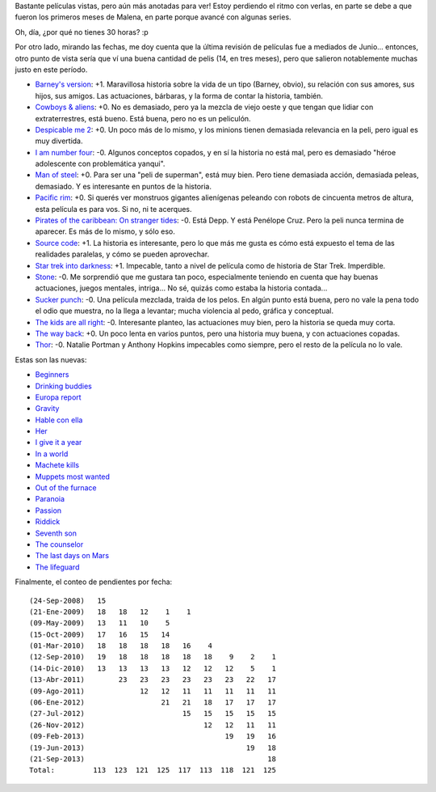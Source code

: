 .. title: Películas, edición primaveral
.. date: 2013-09-21 15:00:41
.. tags: películas, edición, primaveral

Bastante películas vistas, pero aún más anotadas para ver! Estoy perdiendo el ritmo con verlas, en parte se debe a que fueron los primeros meses de Malena, en parte porque avancé con algunas series.

Oh, día, ¿por qué no tienes 30 horas? :p

Por otro lado, mirando las fechas, me doy cuenta que la última revisión de películas fue a mediados de Junio... entonces, otro punto de vista sería que ví una buena cantidad de pelis (14, en tres meses), pero que salieron notablemente muchas justo en este período.

- `Barney's version <http://www.imdb.com/title/tt1423894/>`_: +1. Maravillosa historia sobre la vida de un tipo (Barney, obvio), su relación con sus amores, sus hijos, sus amigos. Las actuaciones, bárbaras, y la forma de contar la historia, también.

- `Cowboys & aliens <http://www.imdb.com/title/tt0409847/>`_: +0. No es demasiado, pero ya la mezcla de viejo oeste y que tengan que lidiar con extraterrestres, está bueno. Está buena, pero no es un peliculón.

- `Despicable me 2 <http://www.imdb.com/title/tt1690953/>`_: +0. Un poco más de lo mismo, y los minions tienen demasiada relevancia en la peli, pero igual es muy divertida.

- `I am number four <http://www.imdb.com/title/tt1464540/>`_: -0. Algunos conceptos copados, y en sí la historia no está mal, pero es demasiado "héroe adolescente con problemática yanqui".

- `Man of steel <http://www.imdb.com/title/tt0770828/>`_: +0. Para ser una "peli de superman", está muy bien. Pero tiene demasiada acción, demasiada peleas, demasiado. Y es interesante en puntos de la historia.

- `Pacific rim <http://www.imdb.com/title/tt1663662/>`_: +0. Si querés ver monstruos gigantes alienígenas peleando con robots de cincuenta metros de altura, esta película es para vos. Si no, ni te acerques.

- `Pirates of the caribbean: On stranger tides <http://www.imdb.com/title/tt1298650/>`_: -0. Está Depp. Y está Penélope Cruz. Pero la peli nunca termina de aparecer. Es más de lo mismo, y sólo eso.

- `Source code <http://www.imdb.com/title/tt0945513/>`_: +1. La historia es interesante, pero lo que más me gusta es cómo está expuesto el tema de las realidades paralelas, y cómo se pueden aprovechar.

- `Star trek into darkness <http://www.imdb.com/title/tt1408101/>`_: +1. Impecable, tanto a nivel de película como de historia de Star Trek. Imperdible.

- `Stone <http://www.imdb.com/title/tt1423995/>`_: -0. Me sorprendió que me gustara tan poco, especialmente teniendo en cuenta que hay buenas actuaciones, juegos mentales, intriga... No sé, quizás como estaba la historia contada...

- `Sucker punch <http://www.imdb.com/title/tt0978764/>`_: -0. Una película mezclada, traida de los pelos. En algún punto está buena, pero no vale la pena todo el odio que muestra, no la llega a levantar; mucha violencia al pedo, gráfica y conceptual.

- `The kids are all right <http://www.imdb.com/title/tt0842926/>`_: -0. Interesante planteo, las actuaciones muy bien, pero la historia se queda muy corta.

- `The way back <http://www.imdb.com/title/tt1023114/>`_: +0. Un poco lenta en varios puntos, pero una historia muy buena, y con actuaciones copadas.

- `Thor <http://www.imdb.com/title/tt0800369/>`_: -0. Natalie Portman y Anthony Hopkins impecables como siempre, pero el resto de la película no lo vale.

Estas son las nuevas:

- `Beginners <http://www.imdb.com/title/tt1532503/>`_

- `Drinking buddies <http://www.imdb.com/title/tt2265398/>`_

- `Europa report <http://www.imdb.com/title/tt2051879/>`_

- `Gravity <http://www.imdb.com/title/tt1454468/>`_

- `Hable con ella <http://www.imdb.com/title/tt0287467/>`_

- `Her <http://www.imdb.com/title/tt1798709/>`_

- `I give it a year <http://www.imdb.com/title/tt2244901/>`_

- `In a world <http://www.imdb.com/title/tt2294677/>`_

- `Machete kills <http://www.imdb.com/title/tt2002718/>`_

- `Muppets most wanted <http://www.imdb.com/title/tt2281587/>`_

- `Out of the furnace <http://www.imdb.com/title/tt1206543/>`_

- `Paranoia <http://www.imdb.com/title/tt1413495/>`_

- `Passion <http://www.imdb.com/title/tt1829012/>`_

- `Riddick <http://www.imdb.com/title/tt1411250/>`_

- `Seventh son <http://www.imdb.com/title/tt1121096/>`_

- `The counselor <http://www.imdb.com/title/tt2193215/>`_

- `The last days on Mars <http://www.imdb.com/title/tt1709143/>`_

- `The lifeguard <http://www.imdb.com/title/tt2265534/>`_

Finalmente, el conteo de pendientes por fecha::

    (24-Sep-2008)   15
    (21-Ene-2009)   18   18   12    1    1
    (09-May-2009)   13   11   10    5
    (15-Oct-2009)   17   16   15   14
    (01-Mar-2010)   18   18   18   18   16    4
    (12-Sep-2010)   19   18   18   18   18   18    9    2    1
    (14-Dic-2010)   13   13   13   13   12   12   12    5    1
    (13-Abr-2011)        23   23   23   23   23   23   22   17
    (09-Ago-2011)             12   12   11   11   11   11   11
    (06-Ene-2012)                  21   21   18   17   17   17
    (27-Jul-2012)                       15   15   15   15   15
    (26-Nov-2012)                            12   12   11   11
    (09-Feb-2013)                                 19   19   16
    (19-Jun-2013)                                      19   18
    (21-Sep-2013)                                           18
    Total:         113  123  121  125  117  113  118  121  125
